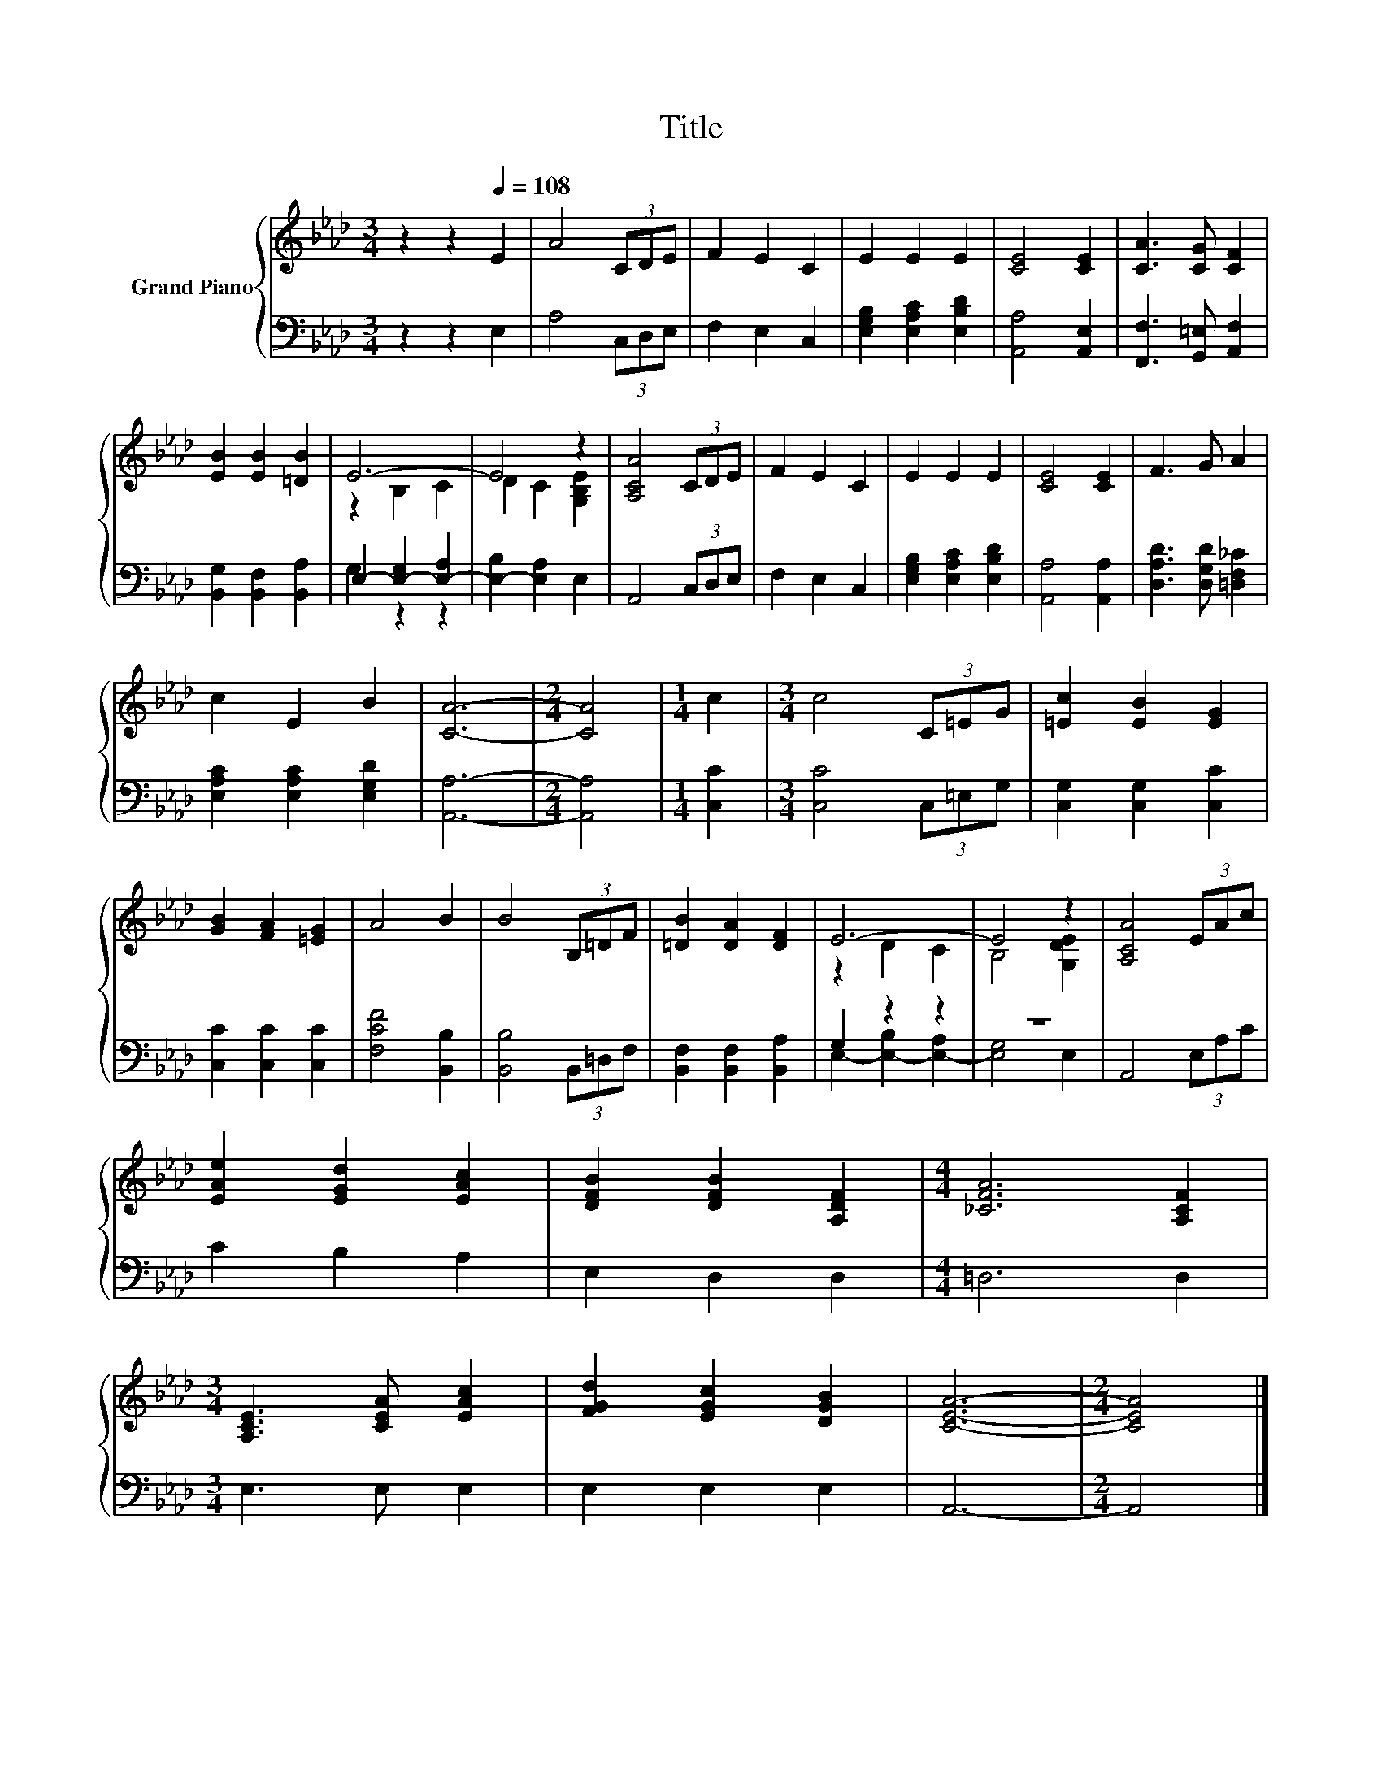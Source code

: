 X:1
T:Title
%%score { ( 1 3 ) | ( 2 4 ) }
L:1/8
M:3/4
K:Ab
V:1 treble nm="Grand Piano"
V:3 treble 
V:2 bass 
V:4 bass 
V:1
 z2 z2[Q:1/4=108] E2 | A4 (3CDE | F2 E2 C2 | E2 E2 E2 | [CE]4 [CE]2 | [CA]3 [CG] [CF]2 | %6
 [EB]2 [EB]2 [=DB]2 | E6- | E4 z2 | [A,CA]4 (3CDE | F2 E2 C2 | E2 E2 E2 | [CE]4 [CE]2 | F3 G A2 | %14
 c2 E2 B2 | [CA]6- |[M:2/4] [CA]4 |[M:1/4] c2 |[M:3/4] c4 (3C=EG | [=Ec]2 [EB]2 [EG]2 | %20
 [GB]2 [FA]2 [=EG]2 | A4 B2 | B4 (3B,=DF | [=DB]2 [DA]2 [DF]2 | E6- | E4 z2 | [A,CA]4 (3EAc | %27
 [EAe]2 [EGd]2 [EAc]2 | [DFB]2 [DFB]2 [A,DF]2 |[M:4/4] [_CFA]6 [A,CF]2 | %30
[M:3/4] [A,CE]3 [CEA] [EAc]2 | [FGd]2 [EGc]2 [DGB]2 | [CEA]6- |[M:2/4] [CEA]4 |] %34
V:2
 z2 z2 E,2 | A,4 (3C,D,E, | F,2 E,2 C,2 | [E,G,B,]2 [E,A,C]2 [E,B,D]2 | [A,,A,]4 [A,,E,]2 | %5
 [F,,F,]3 [G,,=E,] [A,,F,]2 | [B,,G,]2 [B,,F,]2 [B,,A,]2 | E,2- [E,-G,]2 [E,-A,]2 | %8
 [E,-B,]2 [E,A,]2 E,2 | A,,4 (3C,D,E, | F,2 E,2 C,2 | [E,G,B,]2 [E,A,C]2 [E,B,D]2 | %12
 [A,,A,]4 [A,,A,]2 | [D,A,D]3 [D,G,D] [=D,F,_C]2 | [E,A,C]2 [E,A,C]2 [E,G,D]2 | [A,,A,]6- | %16
[M:2/4] [A,,A,]4 |[M:1/4] [C,C]2 |[M:3/4] [C,C]4 (3C,=E,G, | [C,G,]2 [C,G,]2 [C,C]2 | %20
 [C,C]2 [C,C]2 [C,C]2 | [F,CF]4 [B,,B,]2 | [B,,B,]4 (3B,,=D,F, | [B,,F,]2 [B,,F,]2 [B,,A,]2 | %24
 G,2 z2 z2 | z6 | A,,4 (3E,A,C | C2 B,2 A,2 | E,2 D,2 D,2 |[M:4/4] =D,6 D,2 |[M:3/4] E,3 E, E,2 | %31
 E,2 E,2 E,2 | A,,6- |[M:2/4] A,,4 |] %34
V:3
 x6 | x6 | x6 | x6 | x6 | x6 | x6 | z2 B,2 C2 | D2 C2 [G,B,E]2 | x6 | x6 | x6 | x6 | x6 | x6 | x6 | %16
[M:2/4] x4 |[M:1/4] x2 |[M:3/4] x6 | x6 | x6 | x6 | x6 | x6 | z2 D2 C2 | B,4 [G,DE]2 | x6 | x6 | %28
 x6 |[M:4/4] x8 |[M:3/4] x6 | x6 | x6 |[M:2/4] x4 |] %34
V:4
 x6 | x6 | x6 | x6 | x6 | x6 | x6 | G,2 z2 z2 | x6 | x6 | x6 | x6 | x6 | x6 | x6 | x6 |[M:2/4] x4 | %17
[M:1/4] x2 |[M:3/4] x6 | x6 | x6 | x6 | x6 | x6 | E,2- [E,-B,]2 [E,-A,]2 | [E,G,]4 E,2 | x6 | x6 | %28
 x6 |[M:4/4] x8 |[M:3/4] x6 | x6 | x6 |[M:2/4] x4 |] %34

